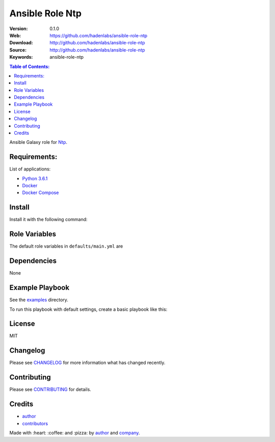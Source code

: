 Ansible Role Ntp
################

|Build Status| |Ansible Galaxy| |GitHub issues| |Average time to resolve an issue| |Percentage of issues still open| |GitHub license|

:Version: 0.1.0
:Web: https://github.com/hadenlabs/ansible-role-ntp
:Download: http://github.com/hadenlabs/ansible-role-ntp
:Source: http://github.com/hadenlabs/ansible-role-ntp
:Keywords: ansible-role-ntp

.. contents:: Table of Contents:
    :local:

Ansible Galaxy role for `Ntp`_.

Requirements:
=============

List of applications:

- `Python 3.6.1`_
- `Docker`_
- `Docker Compose`_

Install
=======

Install it with the following command:


Role Variables
==============

The default role variables in ``defaults/main.yml`` are


Dependencies
============

None

Example Playbook
================

See the `examples <./examples/>`__ directory.

To run this playbook with default settings, create a basic playbook like
this:


License
=======

MIT

Changelog
=========

Please see `CHANGELOG`_ for more information what
has changed recently.

Contributing
============

Please see `CONTRIBUTING`_ for details.

Credits
=======

-  `author`_
-  `contributors`_

Made with :heart: :coffee: and :pizza: by `author`_ and `company`_.

.. Badges:

.. |Build Status| image:: https://travis-ci.org/hadenlabs/ansible-role-ntp.svg
   :target: https://travis-ci.org/hadenlabs/ansible-role-ntp
.. |Ansible Galaxy| image:: https://img.shields.io/badge/galaxy-hadenlabs.ntp-blue.svg
   :target: https://galaxy.ansible.com/hadenlabs/ansible-role-ntp/
.. |GitHub issues| image:: https://img.shields.io/github/issues/hadenlabs/ansible-role-ntp.svg
   :target: https://github.com/hadenlabs/ansible-role-ntp/issues
.. |Average time to resolve an issue| image:: http://isitmaintained.com/badge/resolution/hadenlabs/ansible-role-ntp.svg
   :target: http://isitmaintained.com/project/hadenlabs/ansible-role-ntp
.. |Percentage of issues still open| image:: http://isitmaintained.com/badge/open/hadenlabs/ansible-role-ntp.svg
   :target: http://isitmaintained.com/project/hadenlabs/ansible-role-ntp
.. |GitHub license| image:: https://img.shields.io/github/license/mashape/apistatus.svg?style=flat-square
   :target: LICENSE

.. Links
.. _`changelog`: CHANGELOG.rst
.. _`contributors`: AUTHORS
.. _`contributing`: CONTRIBUTING.rst

.. _`company`: https://github.com/hadenlabs
.. _`author`: https://github.com/luismayta

.. dependences
.. _Ntp: https://www.ntp.com
.. _Python: https://www.python.org
.. _Python 3.6.1: https://www.python.org/downloads/release/python-361
.. _Docker: https://www.docker.com/
.. _Docker Compose: https://docs.docker.com/compose/